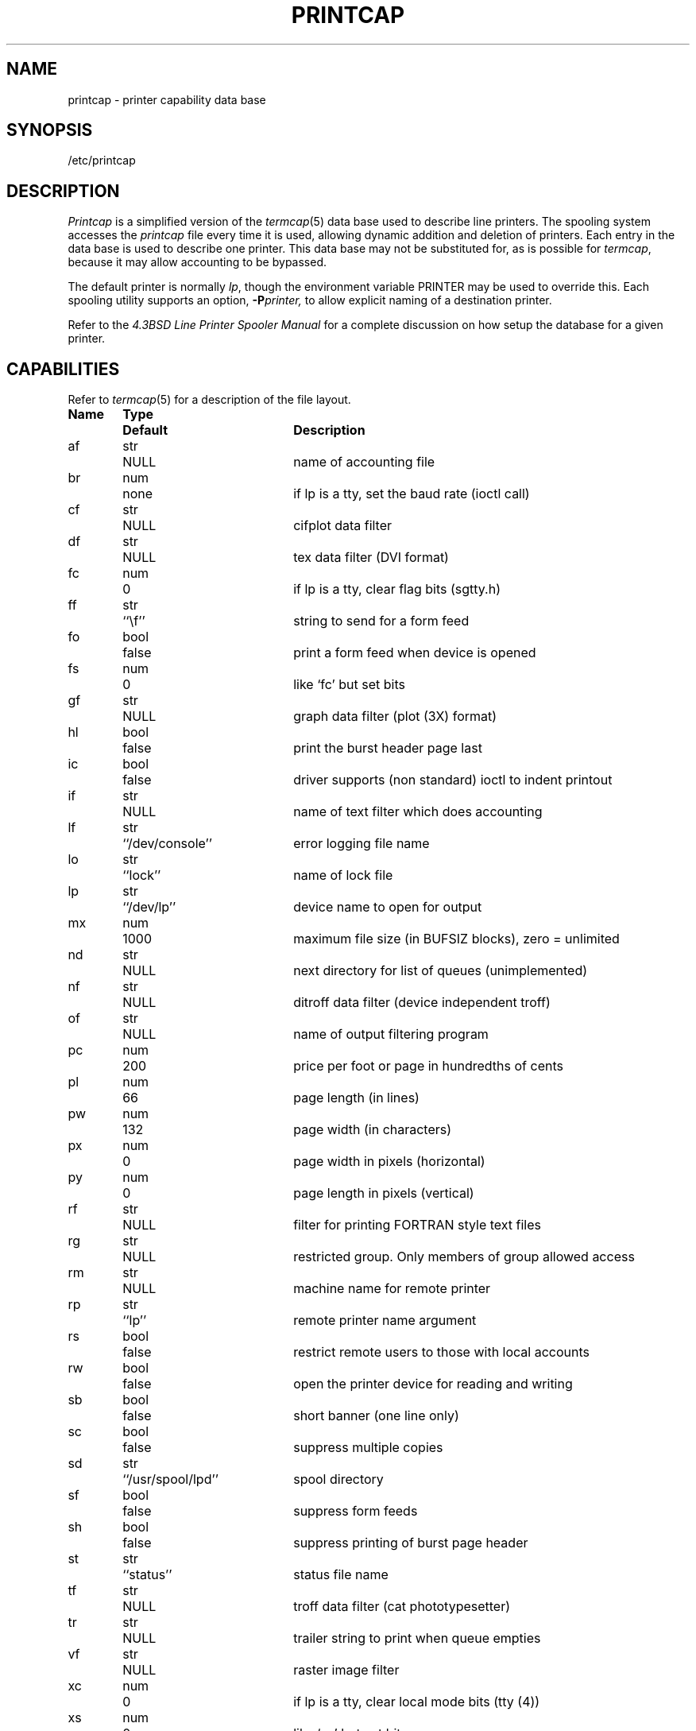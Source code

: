 .\" Copyright (c) 1983 Regents of the University of California.
.\" All rights reserved.  The Berkeley software License Agreement
.\" specifies the terms and conditions for redistribution.
.\"
.\"	@(#)printcap.5	6.4 (Berkeley) 5/14/86
.\"
.TH PRINTCAP 5 "May 14, 1986"
.UC 5
.ad
.SH NAME
printcap \- printer capability data base
.SH SYNOPSIS
/etc/printcap
.SH DESCRIPTION
.I Printcap
is a simplified version of the
.IR termcap (5)
data base
used to describe line printers.  The spooling system accesses the
.I printcap
file every time it is used, allowing dynamic
addition and deletion of printers.  Each entry in the data base
is used to describe one printer.  This data base may not be
substituted for, as is possible for 
.IR termcap ,
because it may allow accounting to be bypassed.
.PP
The default printer is normally 
.IR lp ,
though the environment variable PRINTER
may be used to override this.  Each spooling utility supports an option,
.BI \-P printer,
to allow explicit naming of a destination printer.
.PP
Refer to the
.ul
4.3BSD Line Printer Spooler Manual
for a complete discussion on how setup the database for a given printer.
.SH CAPABILITIES
Refer to
.IR termcap (5)
for a description of the file layout.
.nf

.ta \w'k0-k9  'u +\w'Type  'u +\w'``/usr/spool/lpd\'\'  'u
\fBName	Type	Default	Description\fR
af	str	NULL	name of accounting file
br	num	none	if lp is a tty, set the baud rate (ioctl call)
cf	str	NULL	cifplot data filter
df	str	NULL	tex data filter (DVI format)
fc	num	0	if lp is a tty, clear flag bits (sgtty.h)
ff	str	``\ef''	string to send for a form feed
fo	bool	false	print a form feed when device is opened
fs	num	0	like `fc' but set bits
gf	str	NULL	graph data filter (plot (3X) format)
hl	bool	false	print the burst header page last
ic	bool	false	driver supports (non standard) ioctl to indent printout
if	str	NULL	name of text filter which does accounting
lf	str	``/dev/console''	error logging file name
lo	str	``lock''	name of lock file
lp	str	``/dev/lp''	device name to open for output
mx	num	1000	maximum file size (in BUFSIZ blocks), zero = unlimited
nd	str	NULL	next directory for list of queues (unimplemented)
nf	str	NULL	ditroff data filter (device independent troff)
of	str	NULL	name of output filtering program
pc	num	200	price per foot or page in hundredths of cents
pl	num	66	page length (in lines)
pw	num	132	page width (in characters)
px	num	0	page width in pixels (horizontal)
py	num	0	page length in pixels (vertical)
rf	str	NULL	filter for printing FORTRAN style text files
rg	str	NULL	restricted group. Only members of group allowed access
rm	str	NULL	machine name for remote printer
rp	str	``lp''	remote printer name argument
rs	bool	false	restrict remote users to those with local accounts
rw	bool	false	open the printer device for reading and writing
sb	bool	false	short banner (one line only)
sc	bool	false	suppress multiple copies
sd	str	``/usr/spool/lpd''	spool directory
sf	bool	false	suppress form feeds
sh	bool	false	suppress printing of burst page header
st	str	``status''	status file name
tf	str	NULL	troff data filter (cat phototypesetter)
tr	str	NULL	trailer string to print when queue empties
vf	str	NULL	raster image filter
xc	num	0	if lp is a tty, clear local mode bits (tty (4))
xs	num	0	like `xc' but set bits
.fi
.PP
If the local line printer driver supports indentation, the daemon
must understand how to invoke it.
.SH FILTERS
The
.IR lpd (8)
daemon creates a pipeline of
.I filters
to process files for various printer types.
The filters selected depend on the flags passed to
.IR lpr (1).
The pipeline set up is:
.RS
.PP
.nf
.ta 0.5i +1i
\-p	pr | if	regular text + \fIpr\fP(1)
none	if	regular text
\-c	cf	cifplot
\-d	df	DVI (tex)
\-g	gf	\fIplot\fP(3)
\-n	nf	ditroff
\-f	rf	Fortran
\-t	tf	troff
\-v	vf	raster image
.fi
.RE
.PP
The
.B if
filter is invoked with arguments:
.PP
	\fIif\fP [ \fB\-c\fP ] \fB\-w\fPwidth \fB\-l\fPlength \fB\-i\fPindent \fB\-n\fP login \fB\-h\fP host acct-file
.PP
The
.B \-c
flag is passed only if the
.B \-l
flag (pass control characters literally)
is specified to
.IR lpr .
.I Width
and
.I length
specify the page width and length
(from
.B pw
and
.B pl
respectively) in characters.
The
.B \-n
and
.B \-h
parameters specify the login name and host name of the owner
of the job respectively.
.I Acct-file
is passed from the
.B af
.I printcap
entry.
.PP
If no
.B if
is specified,
.B of
is used instead,
with the distinction that
.B of
is opened only once,
while
.B if
is opened for every individual job.
Thus,
.B if
is better suited to performing accounting.
The
.B of
is only given the
.I width
and
.I length
flags.
.PP
All other filters are called as:
.PP
	\fIfilter\fP \fB\-x\fPwidth \fB\-y\fPlength \fB\-n\fP login \fB\-h\fP host acct-file
.PP
where
.I width
and
.I length
are represented in pixels,
specified by the
.B px
and
.B py
entries respectively.
.PP
All filters take
.I stdin
as the file,
.I stdout
as the printer,
may log either to
.I stderr
or using
.IR syslog (3),
and must not ignore
.SM SIGINT.
.SH LOGGING
Error messages generated by the line printer programs themselves
(that is, the
.IR lp *
programs)
are logged by
.IR syslog (3)
using the
.I LPR
facility.
Messages printed on
.I stderr
of one of the filters
are sent to the corresponding
.B lf
file.
The filters may, of course, use
.I syslog
themselves.
.PP
Error messages sent to the console have a carriage return and a line
feed appended to them, rather than just a line feed.
.SH "SEE ALSO"
termcap(5),
lpc(8),
lpd(8),
pac(8),
lpr(1),
lpq(1),
lprm(1)
.br
.ul
4.3BSD Line Printer Spooler Manual
